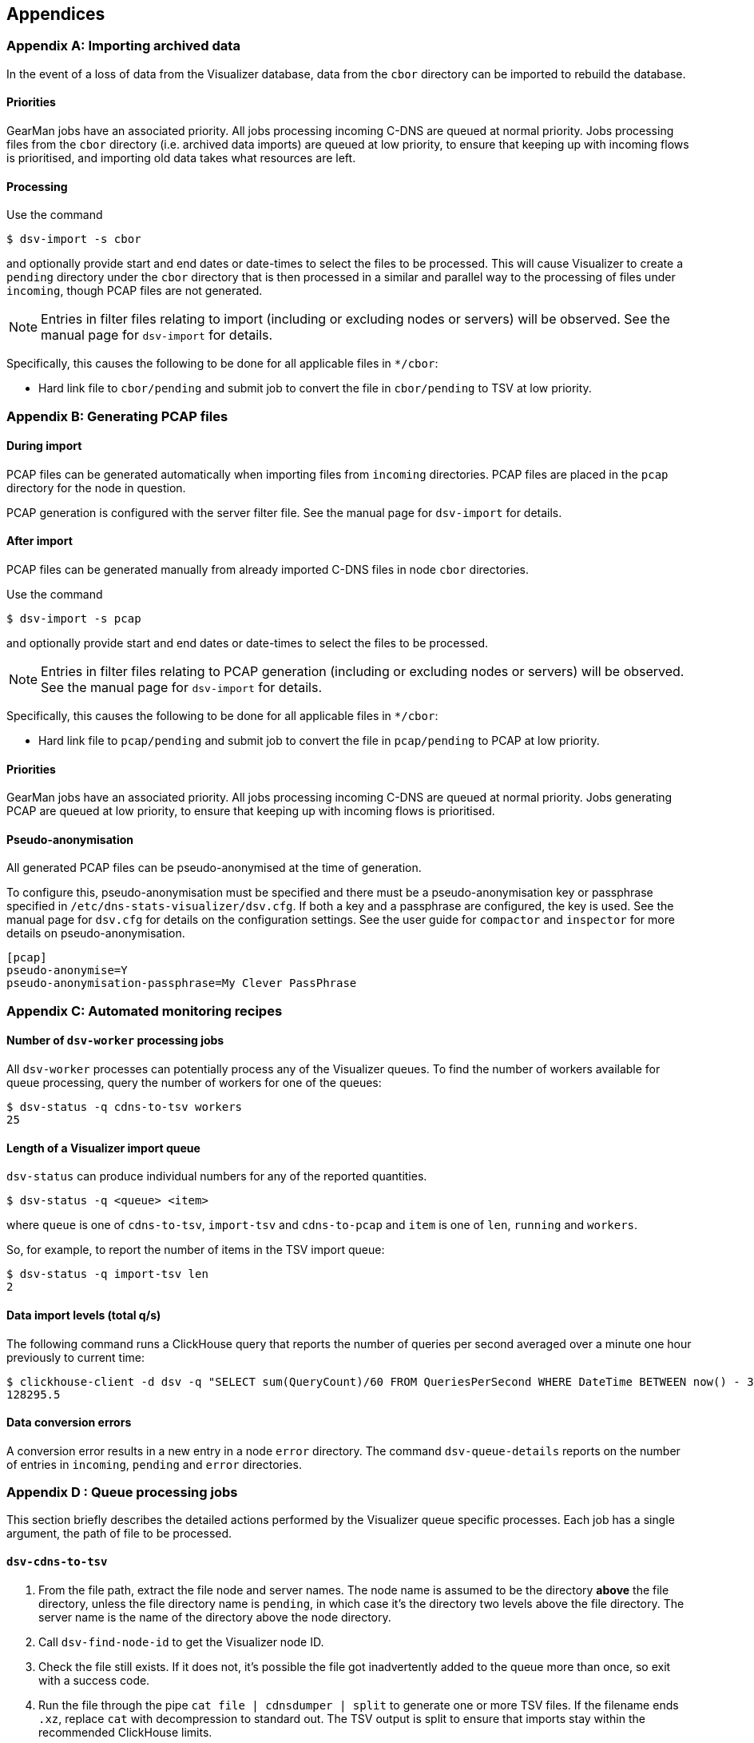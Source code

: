 == Appendices

=== Appendix A: Importing archived data

In the event of a loss of data from the Visualizer database, data from the `cbor`
directory can be imported to rebuild the database.

==== Priorities

GearMan jobs have an associated priority. All jobs processing incoming C-DNS
are queued at normal priority. Jobs processing files from the `cbor` directory
(i.e. archived data imports) are queued at low priority, to ensure that keeping
up with incoming flows is prioritised, and importing old data takes what
resources are left.

==== Processing

Use the command
[source,console]
----
$ dsv-import -s cbor
----
and optionally provide start and end dates or date-times to select the files to be
processed. This will cause Visualizer to create a `pending` directory under the
`cbor` directory that is then processed in a similar and parallel way
to the processing of files under `incoming`, though PCAP files are not generated.

NOTE: Entries in filter files relating to import (including or excluding nodes or servers)
will be observed. See the manual page for `dsv-import` for details.

Specifically, this causes the following to be done for all applicable files in `*/cbor`:

* Hard link file to `cbor/pending` and submit job to convert the file
   in `cbor/pending` to TSV at low priority.

=== Appendix B: Generating PCAP files

==== During import

PCAP files can be generated automatically when importing files from `incoming` directories. PCAP files are placed in the `pcap` directory for the node in question.

PCAP generation is configured with the server filter file.
See the manual page for `dsv-import` for details.

==== After import

PCAP files can be generated manually from already imported C-DNS files in node `cbor` directories.

Use the command
[source,shell-session]
----
$ dsv-import -s pcap
----
and optionally provide start and end dates or date-times to select the files to be processed.

NOTE: Entries in filter files relating to PCAP generation (including or excluding
nodes or servers) will be observed. See the manual page for `dsv-import` for
details.

Specifically, this causes the following to be done for all applicable files in `*/cbor`:

* Hard link file to `pcap/pending` and submit job to convert the file
   in `pcap/pending` to PCAP at low priority.


==== Priorities

GearMan jobs have an associated priority. All jobs processing incoming C-DNS
are queued at normal priority. Jobs generating PCAP are queued at low priority,
to ensure that keeping up with incoming flows is prioritised.

==== Pseudo-anonymisation

All generated PCAP files can be pseudo-anonymised at the time of generation.

To configure this, pseudo-anonymisation must be specified and there must be a pseudo-anonymisation key or passphrase specified in `/etc/dns-stats-visualizer/dsv.cfg`.
If both a key and a passphrase are configured, the key is used.
See the manual page for `dsv.cfg` for details on the configuration settings.
See the user guide for `compactor` and `inspector` for more details on pseudo-anonymisation.

[source,ini]
----
[pcap]
pseudo-anonymise=Y
pseudo-anonymisation-passphrase=My Clever PassPhrase
----


=== Appendix C: Automated monitoring recipes

==== Number of `dsv-worker` processing jobs

All `dsv-worker` processes can potentially process any of the Visualizer queues.
To find the number of workers available for queue processing, query the number of workers for one of the queues:

[source,console]
----
$ dsv-status -q cdns-to-tsv workers
25
----

==== Length of a Visualizer import queue

`dsv-status` can produce individual numbers for any of the reported quantities.

[source,console]
----
$ dsv-status -q <queue> <item>
----

where `queue` is one of `cdns-to-tsv`, `import-tsv` and `cdns-to-pcap` and `item` is one of `len`, `running` and `workers`.

So, for example, to report the number of items in the TSV import queue:

[source,console]
----
$ dsv-status -q import-tsv len
2
----

==== Data import levels (total q/s)

The following command runs a ClickHouse query that reports the number of queries per second averaged over a minute one hour previously to current time:

[source, bash]
----
$ clickhouse-client -d dsv -q "SELECT sum(QueryCount)/60 FROM QueriesPerSecond WHERE DateTime BETWEEN now() - 3660 AND now() - 3600"
128295.5
----

==== Data conversion errors

A conversion error results in a new entry in a node `error` directory.
The command `dsv-queue-details` reports on the number of entries in
`incoming`, `pending` and `error` directories.

=== Appendix D : Queue processing jobs

This section briefly describes the detailed actions performed by the Visualizer
queue specific processes. Each job has a single argument, the path of file to
be processed.


==== `dsv-cdns-to-tsv`

. From the file path, extract the file node and server names. The node name is assumed
  to be the directory *above* the file directory, unless the file directory name is
  `pending`, in which case it's the directory two levels above the file directory.
  The server name is the  name of the directory above the node directory.
. Call `dsv-find-node-id` to get the Visualizer node ID.
. Check the file still exists. If it does not, it's possible the file got inadvertently added
  to the queue more than once, so exit with a success code.
. Run the file through the pipe `cat file | cdnsdumper | split` to generate one
  or more TSV files. If the filename ends `.xz`, replace `cat` with decompression
  to standard out. The TSV output is split to ensure that imports stay within the
  recommended ClickHouse limits.
. Add each TSV output file to the queue `import-tsv`.

==== `dsv-import-tsv`

. Check the file still exists. If it does not, it's possible the file got inadvertently added
  to the queue more than once, so exit with a success code.
. Read the first record of the TSV and extract `Date`, `DateTime`, `Nanoseconds`
  `Node ID` and `Query ID`. See if the database already contains a record with
  those values. If it does, the TSV must have been imported already, so exit with
  a success code.
. Import the TSV data into the raw table.

==== `dsv-cdns-to-pcap`

. From the file path, extract the file node and server names. The node name is assumed
  to be the directory *above* the file directory, unless the file directory name is
  `pending`, in which case it's the directory two levels above the file directory.
  The server name is the name of the directory above the node directory.
. Check the file still exists. If it does not, it's possible the file got inadvertently added
  to the queue more than once, so exit with a success code.
. Run the file through the pipe `cat file | inspector` to generate a PCAP file.
  If the filename ends `.xz`, replace `cat` with decompression to standard out.
